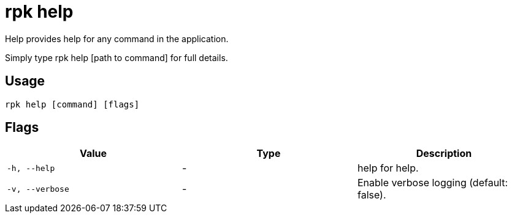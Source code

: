 = rpk help
:description: rpk help

Help provides help for any command in the application.
Simply type rpk help [path to command] for full details.

== Usage

[,bash]
----
rpk help [command] [flags]
----

== Flags

[cols="1m,1a,2a]
|===
|*Value* |*Type* |*Description*

|`-h, --help` |- |help for help.

|`-v, --verbose` |- |Enable verbose logging (default: false).
|===